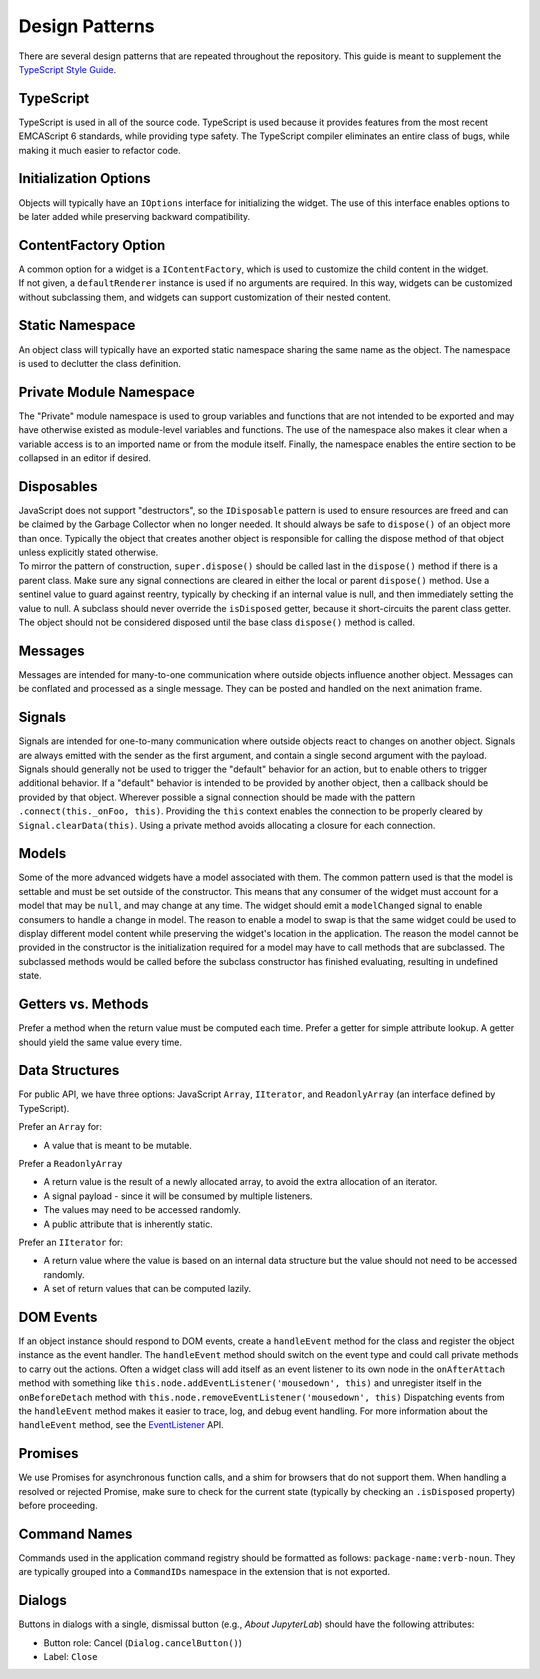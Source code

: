 .. Copyright (c) Jupyter Development Team.
.. Distributed under the terms of the Modified BSD License.

Design Patterns
===============

There are several design patterns that are repeated throughout the
repository. This guide is meant to supplement the `TypeScript Style
Guide <https://github.com/jupyterlab/jupyterlab/wiki/TypeScript-Style-Guide>`__.

TypeScript
----------

TypeScript is used in all of the source code. TypeScript is used because
it provides features from the most recent EMCAScript 6 standards, while
providing type safety. The TypeScript compiler eliminates an entire
class of bugs, while making it much easier to refactor code.

Initialization Options
----------------------

Objects will typically have an ``IOptions`` interface for initializing
the widget. The use of this interface enables options to be later added
while preserving backward compatibility.

ContentFactory Option
---------------------

| A common option for a widget is a ``IContentFactory``, which is used
  to customize the child content in the widget.
| If not given, a ``defaultRenderer`` instance is used if no arguments
  are required. In this way, widgets can be customized without
  subclassing them, and widgets can support customization of their
  nested content.

Static Namespace
----------------

An object class will typically have an exported static namespace sharing
the same name as the object. The namespace is used to declutter the
class definition.

Private Module Namespace
------------------------

The "Private" module namespace is used to group variables and functions
that are not intended to be exported and may have otherwise existed as
module-level variables and functions. The use of the namespace also
makes it clear when a variable access is to an imported name or from the
module itself. Finally, the namespace enables the entire section to be
collapsed in an editor if desired.

Disposables
-----------

| JavaScript does not support "destructors", so the ``IDisposable``
  pattern is used to ensure resources are freed and can be claimed by
  the Garbage Collector when no longer needed. It should always be safe
  to ``dispose()`` of an object more than once. Typically the object
  that creates another object is responsible for calling the dispose
  method of that object unless explicitly stated otherwise.
| To mirror the pattern of construction, ``super.dispose()`` should be
  called last in the ``dispose()`` method if there is a parent class.
  Make sure any signal connections are cleared in either the local or
  parent ``dispose()`` method. Use a sentinel value to guard against
  reentry, typically by checking if an internal value is null, and then
  immediately setting the value to null. A subclass should never
  override the ``isDisposed`` getter, because it short-circuits the
  parent class getter. The object should not be considered disposed
  until the base class ``dispose()`` method is called.

Messages
--------

Messages are intended for many-to-one communication where outside
objects influence another object. Messages can be conflated and
processed as a single message. They can be posted and handled on the
next animation frame.

Signals
-------

Signals are intended for one-to-many communication where outside objects
react to changes on another object. Signals are always emitted with the
sender as the first argument, and contain a single second argument with
the payload. Signals should generally not be used to trigger the
"default" behavior for an action, but to enable others to trigger
additional behavior. If a "default" behavior is intended to be provided
by another object, then a callback should be provided by that object.
Wherever possible a signal connection should be made with the pattern
``.connect(this._onFoo, this)``. Providing the ``this`` context enables
the connection to be properly cleared by ``Signal.clearData(this)``.
Using a private method avoids allocating a closure for each connection.

Models
------

Some of the more advanced widgets have a model associated with them. The
common pattern used is that the model is settable and must be set
outside of the constructor. This means that any consumer of the widget
must account for a model that may be ``null``, and may change at any
time. The widget should emit a ``modelChanged`` signal to enable
consumers to handle a change in model. The reason to enable a model to
swap is that the same widget could be used to display different model
content while preserving the widget's location in the application. The
reason the model cannot be provided in the constructor is the
initialization required for a model may have to call methods that are
subclassed. The subclassed methods would be called before the subclass
constructor has finished evaluating, resulting in undefined state.

.. _getters-vs-methods:

Getters vs. Methods
-------------------

Prefer a method when the return value must be computed each time. Prefer
a getter for simple attribute lookup. A getter should yield the same
value every time.

Data Structures
---------------

For public API, we have three options: JavaScript ``Array``,
``IIterator``, and ``ReadonlyArray`` (an interface defined by
TypeScript).

Prefer an ``Array`` for:

-  A value that is meant to be mutable.

Prefer a ``ReadonlyArray``

-  A return value is the result of a newly allocated array, to avoid the
   extra allocation of an iterator.
-  A signal payload - since it will be consumed by multiple listeners.
-  The values may need to be accessed randomly.
-  A public attribute that is inherently static.

Prefer an ``IIterator`` for:

-  A return value where the value is based on an internal data structure
   but the value should not need to be accessed randomly.
-  A set of return values that can be computed lazily.

DOM Events
----------

If an object instance should respond to DOM events, create a
``handleEvent`` method for the class and register the object instance as
the event handler. The ``handleEvent`` method should switch on the event
type and could call private methods to carry out the actions. Often a
widget class will add itself as an event listener to its own node in the
``onAfterAttach`` method with something like
``this.node.addEventListener('mousedown', this)`` and unregister itself
in the ``onBeforeDetach`` method with
``this.node.removeEventListener('mousedown', this)`` Dispatching events
from the ``handleEvent`` method makes it easier to trace, log, and debug
event handling. For more information about the ``handleEvent`` method,
see the
`EventListener <https://developer.mozilla.org/en-US/docs/Web/API/EventListener>`__
API.

Promises
--------

We use Promises for asynchronous function calls, and a shim for browsers
that do not support them. When handling a resolved or rejected Promise,
make sure to check for the current state (typically by checking an
``.isDisposed`` property) before proceeding.

Command Names
-------------

Commands used in the application command registry should be formatted as
follows: ``package-name:verb-noun``. They are typically grouped into a
``CommandIDs`` namespace in the extension that is not exported.

Dialogs
-------

Buttons in dialogs with a single, dismissal button (e.g., *About JupyterLab*)
should have the following attributes:

-  Button role: Cancel (``Dialog.cancelButton()``)
-  Label: ``Close``
